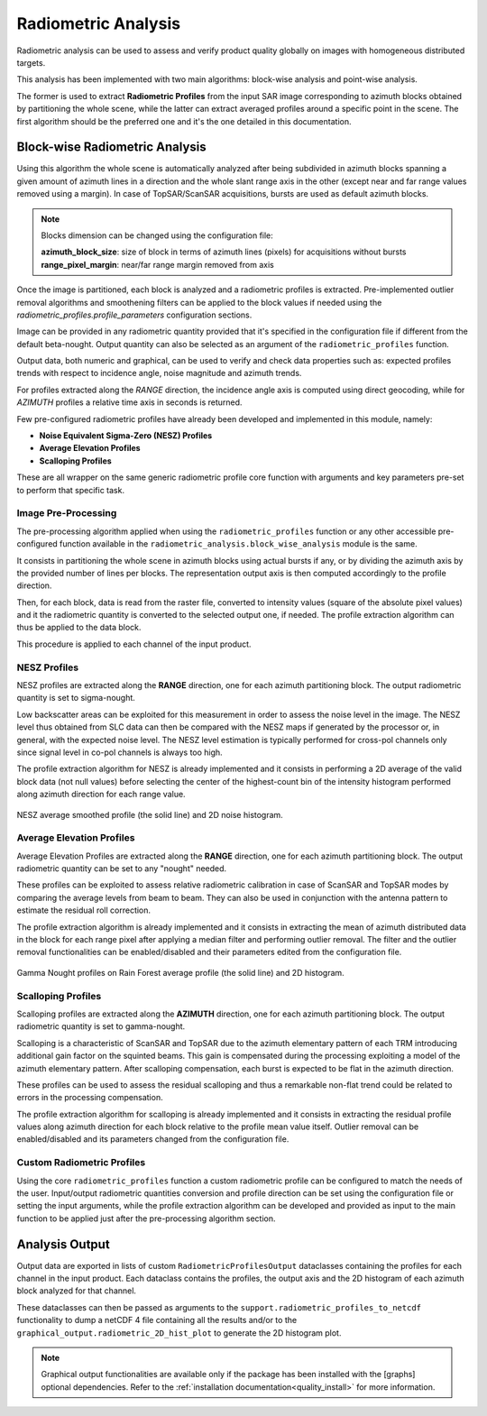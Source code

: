.. _quality_ra:

Radiometric Analysis
====================

Radiometric analysis can be used to assess and verify product quality globally on images with homogeneous distributed targets.

This analysis has been implemented with two main algorithms: block-wise analysis and point-wise analysis.

The former is used to extract **Radiometric Profiles** from the input SAR image corresponding to azimuth blocks obtained by
partitioning the whole scene, while the latter can extract averaged profiles around a specific point in the scene.
The first algorithm should be the preferred one and it's the one detailed in this documentation.

Block-wise Radiometric Analysis
^^^^^^^^^^^^^^^^^^^^^^^^^^^^^^^

Using this algorithm the whole scene is automatically analyzed after being subdivided in azimuth blocks spanning a given
amount of azimuth lines in a direction and the whole slant range axis in the other (except near and far range values removed using a margin).
In case of TopSAR/ScanSAR acquisitions, bursts are used as default azimuth blocks.

.. note::

    Blocks dimension can be changed using the configuration file:

    | **azimuth_block_size**: size of block in terms of azimuth lines (pixels) for acquisitions without bursts
    | **range_pixel_margin**: near/far range margin removed from axis

Once the image is partitioned, each block is analyzed and a radiometric profiles is extracted. Pre-implemented outlier removal
algorithms and smoothening filters can be applied to the block values if needed using the `radiometric_profiles.profile_parameters`
configuration sections.

Image can be provided in any radiometric quantity provided that it's specified in the configuration file if different from
the default beta-nought. Output quantity can also be selected as an argument of the ``radiometric_profiles`` function.

Output data, both numeric and graphical, can be used to verify and check data properties such as: expected profiles trends
with respect to incidence angle, noise magnitude and azimuth trends.

For profiles extracted along the *RANGE* direction, the incidence angle axis is computed using direct geocoding, while for
*AZIMUTH* profiles a relative time axis in seconds is returned.

Few pre-configured radiometric profiles have already been developed and implemented in this module, namely:

- **Noise Equivalent Sigma-Zero (NESZ) Profiles**
- **Average Elevation Profiles**
- **Scalloping Profiles**

These are all wrapper on the same generic radiometric profile core function with arguments and key parameters pre-set to perform
that specific task.

Image Pre-Processing
~~~~~~~~~~~~~~~~~~~~

The pre-processing algorithm applied when using the ``radiometric_profiles`` function or any other accessible pre-configured function
available in the ``radiometric_analysis.block_wise_analysis`` module is the same.

It consists in partitioning the whole scene in azimuth blocks using actual bursts if any, or by dividing the azimuth axis
by the provided number of lines per blocks. The representation output axis is then computed accordingly to the profile direction.

Then, for each block, data is read from the raster file, converted to intensity values (square of the absolute pixel values)
and it the radiometric quantity is converted to the selected output one, if needed.
The profile extraction algorithm can thus be applied to the data block.

This procedure is applied to each channel of the input product.

NESZ Profiles
~~~~~~~~~~~~~

NESZ profiles are extracted along the **RANGE** direction, one for each azimuth partitioning block. The output radiometric
quantity is set to sigma-nought.

Low backscatter areas can be exploited for this measurement in order to assess the noise level in the image. The NESZ level
thus obtained from SLC data can then be compared with the NESZ maps if generated by the processor or, in general, with the
expected noise level.
The NESZ level estimation is typically performed for cross-pol channels only since signal level in co-pol channels is always too high.

The profile extraction algorithm for NESZ is already implemented and it consists in performing a 2D average of the valid
block data (not null values) before selecting the center of the highest-count bin of the intensity histogram performed
along azimuth direction for each range value.

.. figure:: ../_static/images/nesz.png
    :align: center
    :width: 1000

    NESZ average smoothed profile (the solid line) and 2D noise histogram.


Average Elevation Profiles
~~~~~~~~~~~~~~~~~~~~~~~~~~

Average Elevation Profiles are extracted along the **RANGE** direction, one for each azimuth partitioning block. The output radiometric
quantity can be set to any "nought" needed.

These profiles can be exploited to assess relative radiometric calibration in case of ScanSAR and TopSAR modes by comparing
the average levels from beam to beam. They can also be used in conjunction with the antenna pattern to estimate the
residual roll correction.

The profile extraction algorithm is already implemented and it consists in extracting the mean of azimuth distributed data
in the block for each range pixel after applying a median filter and performing outlier removal.
The filter and the outlier removal functionalities can be enabled/disabled and their parameters edited from the configuration
file.

.. figure:: ../_static/images/rain_forest.png
    :align: center
    :width: 1000

    Gamma Nought profiles on Rain Forest average profile (the solid line) and 2D histogram.


Scalloping Profiles
~~~~~~~~~~~~~~~~~~~

Scalloping profiles are extracted along the **AZIMUTH** direction, one for each azimuth partitioning block. The output radiometric
quantity is set to gamma-nought.

Scalloping is a characteristic of ScanSAR and TopSAR due to the azimuth elementary pattern of each TRM introducing additional
gain factor on the squinted beams. This gain is compensated during the processing exploiting a model of the azimuth elementary
pattern. After scalloping compensation, each burst is expected to be flat in the azimuth direction.

These profiles can be used to assess the residual scalloping and thus a remarkable non-flat trend could be related to errors
in the processing compensation.

The profile extraction algorithm for scalloping is already implemented and it consists in extracting the residual profile
values along azimuth direction for each block relative to the profile mean value itself.
Outlier removal can be enabled/disabled and its parameters changed from the configuration file.


Custom Radiometric Profiles
~~~~~~~~~~~~~~~~~~~~~~~~~~~~

Using the core ``radiometric_profiles`` function a custom radiometric profile can be configured to match the needs of the user.
Input/output radiometric quantities conversion and profile direction can be set using the configuration file or setting the
input arguments, while the profile extraction algorithm can be developed and provided as input to the main function to be
applied just after the pre-processing algorithm section.


Analysis Output
^^^^^^^^^^^^^^^

Output data are exported in lists of custom ``RadiometricProfilesOutput`` dataclasses containing the profiles for each channel in the input product.
Each dataclass contains the profiles, the output axis and the 2D histogram of each azimuth block analyzed for that channel.

These dataclasses can then be passed as arguments to the ``support.radiometric_profiles_to_netcdf`` functionality to dump a netCDF 4
file containing all the results and/or to the ``graphical_output.radiometric_2D_hist_plot`` to generate the 2D histogram plot.

.. note::

    Graphical output functionalities are available only if the package has been installed with the [graphs] optional
    dependencies. Refer to the :ref:`installation documentation<quality_install>` for more information.
